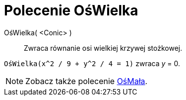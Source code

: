 = Polecenie OśWielka
:page-en: commands/MajorAxis
ifdef::env-github[:imagesdir: /en/modules/ROOT/assets/images]

OśWielka( <Conic> )::
  Zwraca równanie osi wielkiej krzywej stożkowej.

[EXAMPLE]
====

`++OśWielka(x^2 / 9 + y^2 / 4 = 1)++` zwraca _y_ = 0.

====

[NOTE]
====

Zobacz także polecenie xref:/commands/OśMała.adoc[OśMała].

====
